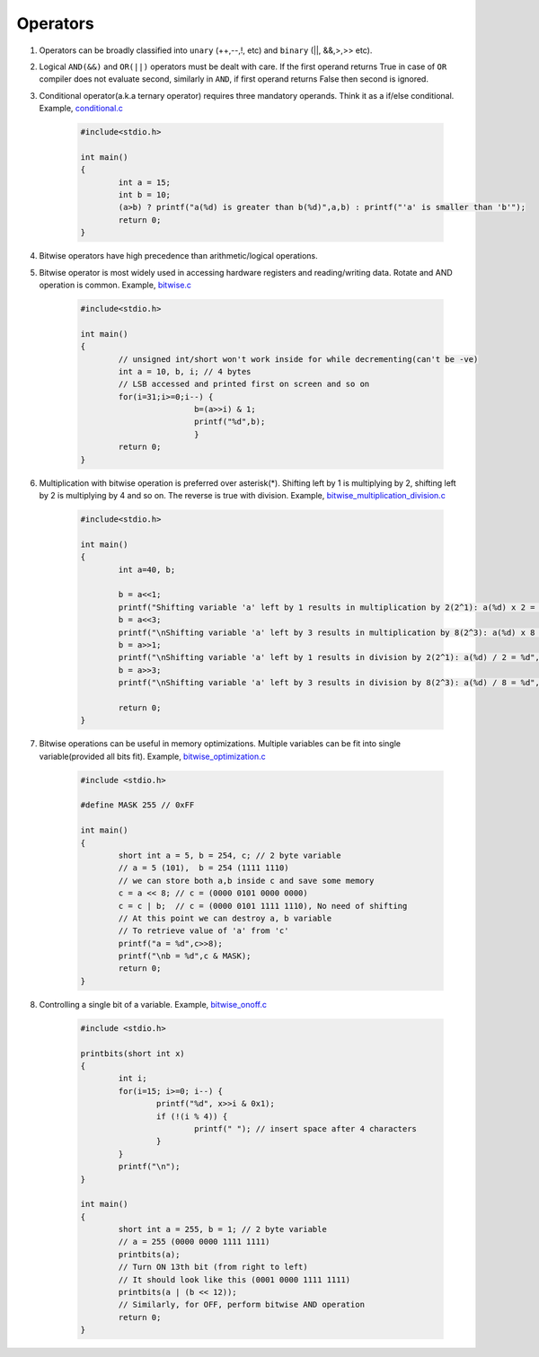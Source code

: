 Operators
---------

#. Operators can be broadly classified into ``unary`` (++,--,!, etc) and ``binary`` (||,
   &&,>,>> etc).

#. Logical ``AND(&&)`` and ``OR(||)`` operators must be dealt with care. If the
   first operand returns True in case of ``OR`` compiler does not evaluate
   second, similarly in ``AND``, if first operand returns False then second is
   ignored.

#. Conditional operator(a.k.a ternary operator) requires three mandatory
   operands. Think it as a if/else conditional. Example, `conditional.c <./src/conditionals.c>`_

	.. code-block:: c

		#include<stdio.h>

		int main()
		{
			int a = 15;
			int b = 10;
			(a>b) ? printf("a(%d) is greater than b(%d)",a,b) : printf("'a' is smaller than 'b'");
			return 0;
		}

#. Bitwise operators have high precedence than arithmetic/logical operations.

#. Bitwise operator is most widely used in accessing hardware registers and
   reading/writing data. Rotate and AND operation is common. Example, `bitwise.c <./src/bitwise.c>`_

	.. code-block:: c

		#include<stdio.h>

		int main()
		{
			// unsigned int/short won't work inside for while decrementing(can't be -ve)
			int a = 10, b, i; // 4 bytes
			// LSB accessed and printed first on screen and so on
			for(i=31;i>=0;i--) {
					b=(a>>i) & 1;
					printf("%d",b);
					}
			return 0;
		}

#. Multiplication with bitwise operation is preferred over asterisk(*). Shifting left by 1 is
   multiplying by 2, shifting left by 2 is multiplying by 4 and so on. The reverse is true with division.
   Example, `bitwise_multiplication_division.c <./src/bitwise_multiplication_division.c>`_

	.. code-block:: c

		#include<stdio.h>

		int main()
		{
			int a=40, b;

			b = a<<1;
			printf("Shifting variable 'a' left by 1 results in multiplication by 2(2^1): a(%d) x 2 = %d", a, b);
			b = a<<3;
			printf("\nShifting variable 'a' left by 3 results in multiplication by 8(2^3): a(%d) x 8 = %d", a, b);
			b = a>>1;
			printf("\nShifting variable 'a' left by 1 results in division by 2(2^1): a(%d) / 2 = %d", a, b);
			b = a>>3;
			printf("\nShifting variable 'a' left by 3 results in division by 8(2^3): a(%d) / 8 = %d", a, b);

			return 0;
		}

#. Bitwise operations can be useful in memory optimizations. Multiple variables can be
   fit into single variable(provided all bits fit). Example, `bitwise_optimization.c <./src/bitwise_optimization.c>`_

	.. code-block:: c

		#include <stdio.h>

		#define MASK 255 // 0xFF

		int main()
		{
			short int a = 5, b = 254, c; // 2 byte variable
			// a = 5 (101),  b = 254 (1111 1110)
			// we can store both a,b inside c and save some memory
			c = a << 8; // c = (0000 0101 0000 0000)
			c = c | b;  // c = (0000 0101 1111 1110), No need of shifting
			// At this point we can destroy a, b variable
			// To retrieve value of 'a' from 'c'
			printf("a = %d",c>>8);
			printf("\nb = %d",c & MASK);
			return 0;
		}

#. Controlling a single bit of a variable. Example, `bitwise_onoff.c <./src/bitwise_onoff.c>`_

	.. code-block:: c

		#include <stdio.h>

		printbits(short int x)
		{
			int i;
			for(i=15; i>=0; i--) {
				printf("%d", x>>i & 0x1);
				if (!(i % 4)) {
					printf(" "); // insert space after 4 characters
				}
			}
			printf("\n");
		}

		int main()
		{
			short int a = 255, b = 1; // 2 byte variable
			// a = 255 (0000 0000 1111 1111)
			printbits(a);
			// Turn ON 13th bit (from right to left)
			// It should look like this (0001 0000 1111 1111)
			printbits(a | (b << 12));
			// Similarly, for OFF, perform bitwise AND operation
			return 0;
		}

